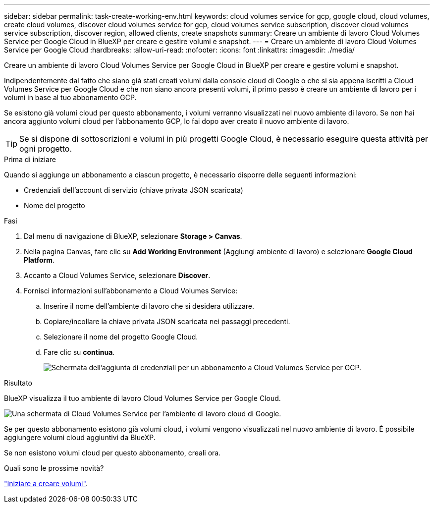 ---
sidebar: sidebar 
permalink: task-create-working-env.html 
keywords: cloud volumes service for gcp, google cloud, cloud volumes, create cloud volumes, discover cloud volumes service for gcp, cloud volumes service subscription, discover cloud volumes service subscription, discover region, allowed clients, create snapshots 
summary: Creare un ambiente di lavoro Cloud Volumes Service per Google Cloud in BlueXP per creare e gestire volumi e snapshot. 
---
= Creare un ambiente di lavoro Cloud Volumes Service per Google Cloud
:hardbreaks:
:allow-uri-read: 
:nofooter: 
:icons: font
:linkattrs: 
:imagesdir: ./media/


[role="lead"]
Creare un ambiente di lavoro Cloud Volumes Service per Google Cloud in BlueXP per creare e gestire volumi e snapshot.

Indipendentemente dal fatto che siano già stati creati volumi dalla console cloud di Google o che si sia appena iscritti a Cloud Volumes Service per Google Cloud e che non siano ancora presenti volumi, il primo passo è creare un ambiente di lavoro per i volumi in base al tuo abbonamento GCP.

Se esistono già volumi cloud per questo abbonamento, i volumi verranno visualizzati nel nuovo ambiente di lavoro. Se non hai ancora aggiunto volumi cloud per l'abbonamento GCP, lo fai dopo aver creato il nuovo ambiente di lavoro.


TIP: Se si dispone di sottoscrizioni e volumi in più progetti Google Cloud, è necessario eseguire questa attività per ogni progetto.

.Prima di iniziare
Quando si aggiunge un abbonamento a ciascun progetto, è necessario disporre delle seguenti informazioni:

* Credenziali dell'account di servizio (chiave privata JSON scaricata)
* Nome del progetto


.Fasi
. Dal menu di navigazione di BlueXP, selezionare *Storage > Canvas*.
. Nella pagina Canvas, fare clic su *Add Working Environment* (Aggiungi ambiente di lavoro) e selezionare *Google Cloud Platform*.
. Accanto a Cloud Volumes Service, selezionare *Discover*.
. Fornisci informazioni sull'abbonamento a Cloud Volumes Service:
+
.. Inserire il nome dell'ambiente di lavoro che si desidera utilizzare.
.. Copiare/incollare la chiave privata JSON scaricata nei passaggi precedenti.
.. Selezionare il nome del progetto Google Cloud.
.. Fare clic su *continua*.
+
image:screenshot_add_cvs_gcp_credentials.png["Schermata dell'aggiunta di credenziali per un abbonamento a Cloud Volumes Service per GCP."]





.Risultato
BlueXP visualizza il tuo ambiente di lavoro Cloud Volumes Service per Google Cloud.

image:screenshot_cvs_gcp_cloud.png["Una schermata di Cloud Volumes Service per l'ambiente di lavoro cloud di Google."]

Se per questo abbonamento esistono già volumi cloud, i volumi vengono visualizzati nel nuovo ambiente di lavoro. È possibile aggiungere volumi cloud aggiuntivi da BlueXP.

Se non esistono volumi cloud per questo abbonamento, creali ora.

.Quali sono le prossime novità?
link:task-create-volumes.html["Iniziare a creare volumi"].
